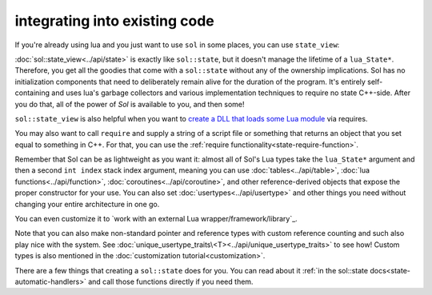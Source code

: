 integrating into existing code
==============================

If you're already using lua and you just want to use ``sol`` in some places, you can use ``state_view``:

.. code-block:: cpp
	:linenos:
	:caption: using state_view
	:name: state-view-snippet

	int something_in_my_system (lua_State* L) {
		// start using Sol with a pre-existing system
		sol::state_view lua(L); // non-owning

		lua.script("print('bark bark bark!')");

		// get the table off the top of the stack
		sol::table expected_table(L, -1);
		// start using it...

		return 0; // or whatever you require of working with a raw function
	}

:doc:`sol::state_view<../api/state>` is exactly like ``sol::state``, but it doesn't manage the lifetime of a ``lua_State*``. Therefore, you get all the goodies that come with a ``sol::state`` without any of  the ownership implications. Sol has no initialization components that need to deliberately remain alive for the duration of the program. It's entirely self-containing and uses lua's garbage collectors and various implementation techniques to require no state C++-side. After you do that, all of the power of `Sol` is available to you, and then some!

``sol::state_view`` is also helpful when you want to `create a DLL that loads some Lua module`_ via requires.

You may also want to call ``require`` and supply a string of a script file or something that returns an object that you set equal to something in C++. For that, you can use the :ref:`require functionality<state-require-function>`.

Remember that Sol can be as lightweight as you want it: almost all of Sol's Lua types take the ``lua_State*`` argument and then a second ``int index`` stack index argument, meaning you can use :doc:`tables<../api/table>`, :doc:`lua functions<../api/function>`, :doc:`coroutines<../api/coroutine>`, and other reference-derived objects that expose the proper constructor for your use. You can also set :doc:`usertypes<../api/usertype>` and other things you need without changing your entire architecture in one go.

You can even customize it to `work with an external Lua wrapper/framework/library`_.

Note that you can also make non-standard pointer and reference types with custom reference counting and such also play nice with the system. See :doc:`unique_usertype_traits\<T><../api/unique_usertype_traits>` to see how! Custom types is also mentioned in the :doc:`customization tutorial<customization>`.

There are a few things that creating a ``sol::state`` does for you. You can read about it :ref:`in the sol::state docs<state-automatic-handlers>` and call those functions directly if you need them.

.. _create a DLL that loads some Lua module: https://github.com/ThePhD/sol2/tree/develop/examples/require_dll_example
.. _work with an external Lua library: https://github.com/ThePhD/sol2/tree/develop/examples/interop
